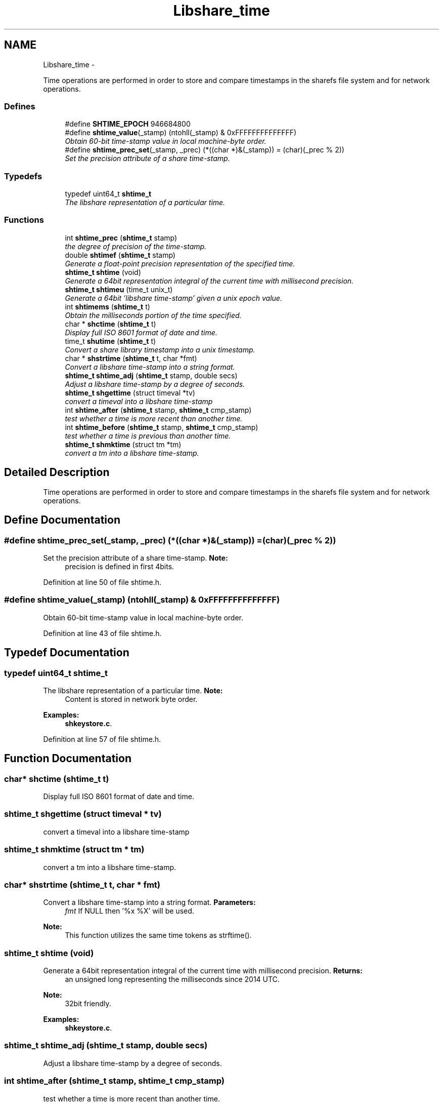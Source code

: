 .TH "Libshare_time" 3 "28 Apr 2015" "Version 2.26" "libshare" \" -*- nroff -*-
.ad l
.nh
.SH NAME
Libshare_time \- 
.PP
Time operations are performed in order to store and compare timestamps in the sharefs file system and for network operations.  

.SS "Defines"

.in +1c
.ti -1c
.RI "#define \fBSHTIME_EPOCH\fP   946684800"
.br
.ti -1c
.RI "#define \fBshtime_value\fP(_stamp)   (ntohll(_stamp) & 0xFFFFFFFFFFFFFF)"
.br
.RI "\fIObtain 60-bit time-stamp value in local machine-byte order. \fP"
.ti -1c
.RI "#define \fBshtime_prec_set\fP(_stamp, _prec)   (*((char *)&(_stamp)) = (char)(_prec % 2))"
.br
.RI "\fISet the precision attribute of a share time-stamp. \fP"
.in -1c
.SS "Typedefs"

.in +1c
.ti -1c
.RI "typedef uint64_t \fBshtime_t\fP"
.br
.RI "\fIThe libshare representation of a particular time. \fP"
.in -1c
.SS "Functions"

.in +1c
.ti -1c
.RI "int \fBshtime_prec\fP (\fBshtime_t\fP stamp)"
.br
.RI "\fIthe degree of precision of the time-stamp. \fP"
.ti -1c
.RI "double \fBshtimef\fP (\fBshtime_t\fP stamp)"
.br
.RI "\fIGenerate a float-point precision representation of the specified time. \fP"
.ti -1c
.RI "\fBshtime_t\fP \fBshtime\fP (void)"
.br
.RI "\fIGenerate a 64bit representation integral of the current time with millisecond precision. \fP"
.ti -1c
.RI "\fBshtime_t\fP \fBshtimeu\fP (time_t unix_t)"
.br
.RI "\fIGenerate a 64bit 'libshare time-stamp' given a unix epoch value. \fP"
.ti -1c
.RI "int \fBshtimems\fP (\fBshtime_t\fP t)"
.br
.RI "\fIObtain the milliseconds portion of the time specified. \fP"
.ti -1c
.RI "char * \fBshctime\fP (\fBshtime_t\fP t)"
.br
.RI "\fIDisplay full ISO 8601 format of date and time. \fP"
.ti -1c
.RI "time_t \fBshutime\fP (\fBshtime_t\fP t)"
.br
.RI "\fIConvert a share library timestamp into a unix timestamp. \fP"
.ti -1c
.RI "char * \fBshstrtime\fP (\fBshtime_t\fP t, char *fmt)"
.br
.RI "\fIConvert a libshare time-stamp into a string format. \fP"
.ti -1c
.RI "\fBshtime_t\fP \fBshtime_adj\fP (\fBshtime_t\fP stamp, double secs)"
.br
.RI "\fIAdjust a libshare time-stamp by a degree of seconds. \fP"
.ti -1c
.RI "\fBshtime_t\fP \fBshgettime\fP (struct timeval *tv)"
.br
.RI "\fIconvert a timeval into a libshare time-stamp \fP"
.ti -1c
.RI "int \fBshtime_after\fP (\fBshtime_t\fP stamp, \fBshtime_t\fP cmp_stamp)"
.br
.RI "\fItest whether a time is more recent than another time. \fP"
.ti -1c
.RI "int \fBshtime_before\fP (\fBshtime_t\fP stamp, \fBshtime_t\fP cmp_stamp)"
.br
.RI "\fItest whether a time is previous than another time. \fP"
.ti -1c
.RI "\fBshtime_t\fP \fBshmktime\fP (struct tm *tm)"
.br
.RI "\fIconvert a tm into a libshare time-stamp. \fP"
.in -1c
.SH "Detailed Description"
.PP 
Time operations are performed in order to store and compare timestamps in the sharefs file system and for network operations. 
.SH "Define Documentation"
.PP 
.SS "#define shtime_prec_set(_stamp, _prec)   (*((char *)&(_stamp)) = (char)(_prec % 2))"
.PP
Set the precision attribute of a share time-stamp. \fBNote:\fP
.RS 4
precision is defined in first 4bits. 
.RE
.PP

.PP
Definition at line 50 of file shtime.h.
.SS "#define shtime_value(_stamp)   (ntohll(_stamp) & 0xFFFFFFFFFFFFFF)"
.PP
Obtain 60-bit time-stamp value in local machine-byte order. 
.PP
Definition at line 43 of file shtime.h.
.SH "Typedef Documentation"
.PP 
.SS "typedef uint64_t \fBshtime_t\fP"
.PP
The libshare representation of a particular time. \fBNote:\fP
.RS 4
Content is stored in network byte order. 
.RE
.PP

.PP
\fBExamples: \fP
.in +1c
\fBshkeystore.c\fP.
.PP
Definition at line 57 of file shtime.h.
.SH "Function Documentation"
.PP 
.SS "char* shctime (\fBshtime_t\fP t)"
.PP
Display full ISO 8601 format of date and time. 
.SS "\fBshtime_t\fP shgettime (struct timeval * tv)"
.PP
convert a timeval into a libshare time-stamp 
.SS "\fBshtime_t\fP shmktime (struct tm * tm)"
.PP
convert a tm into a libshare time-stamp. 
.SS "char* shstrtime (\fBshtime_t\fP t, char * fmt)"
.PP
Convert a libshare time-stamp into a string format. \fBParameters:\fP
.RS 4
\fIfmt\fP If NULL then '%x %X' will be used. 
.RE
.PP
\fBNote:\fP
.RS 4
This function utilizes the same time tokens as strftime(). 
.RE
.PP

.SS "\fBshtime_t\fP shtime (void)"
.PP
Generate a 64bit representation integral of the current time with millisecond precision. \fBReturns:\fP
.RS 4
an unsigned long representing the milliseconds since 2014 UTC. 
.RE
.PP
\fBNote:\fP
.RS 4
32bit friendly. 
.RE
.PP

.PP
\fBExamples: \fP
.in +1c
\fBshkeystore.c\fP.
.SS "\fBshtime_t\fP shtime_adj (\fBshtime_t\fP stamp, double secs)"
.PP
Adjust a libshare time-stamp by a degree of seconds. 
.SS "int shtime_after (\fBshtime_t\fP stamp, \fBshtime_t\fP cmp_stamp)"
.PP
test whether a time is more recent than another time. 
.SS "int shtime_before (\fBshtime_t\fP stamp, \fBshtime_t\fP cmp_stamp)"
.PP
test whether a time is previous than another time. 
.SS "int shtime_prec (\fBshtime_t\fP stamp)"
.PP
the degree of precision of the time-stamp. 
.SS "double shtimef (\fBshtime_t\fP stamp)"
.PP
Generate a float-point precision representation of the specified time. \fBReturns:\fP
.RS 4
an double representing the milliseconds since 2014 UTC. 
.RE
.PP

.SS "int shtimems (\fBshtime_t\fP t)"
.PP
Obtain the milliseconds portion of the time specified. 
.SS "\fBshtime_t\fP shtimeu (time_t unix_t)"
.PP
Generate a 64bit 'libshare time-stamp' given a unix epoch value. 
.SS "time_t shutime (\fBshtime_t\fP t)"
.PP
Convert a share library timestamp into a unix timestamp. 
.SH "Author"
.PP 
Generated automatically by Doxygen for libshare from the source code.
